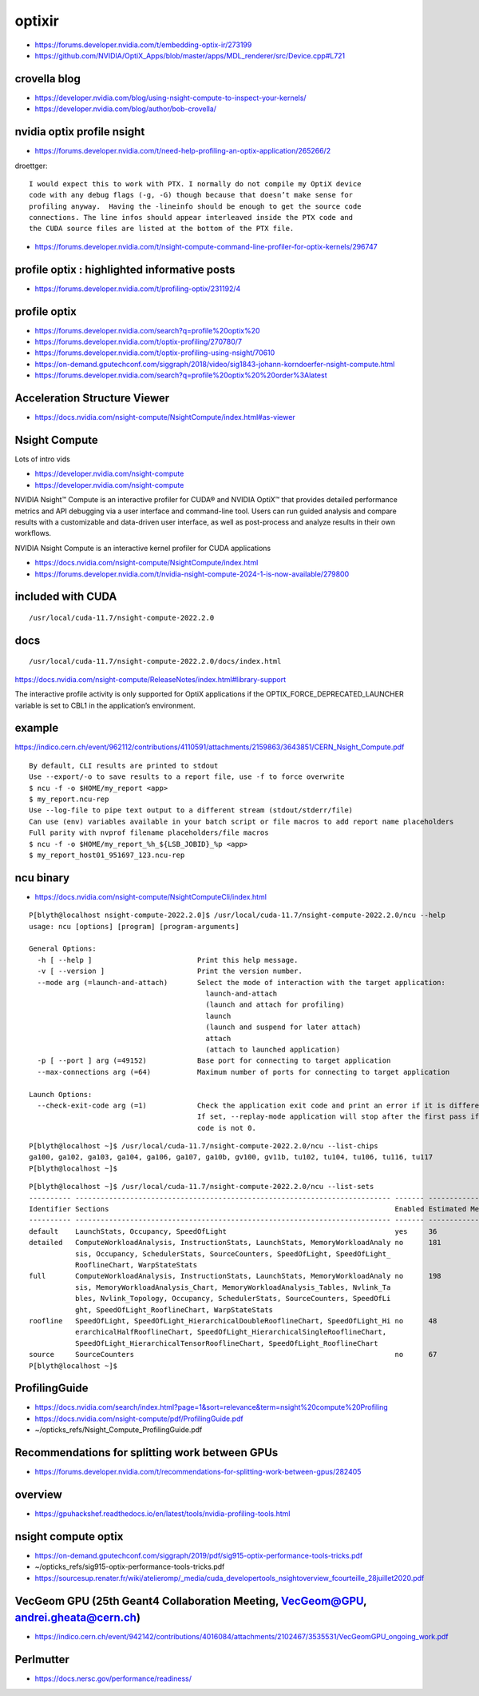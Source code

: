 optixir
=========

* https://forums.developer.nvidia.com/t/embedding-optix-ir/273199
* https://github.com/NVIDIA/OptiX_Apps/blob/master/apps/MDL_renderer/src/Device.cpp#L721



crovella blog
--------------

* https://developer.nvidia.com/blog/using-nsight-compute-to-inspect-your-kernels/

* https://developer.nvidia.com/blog/author/bob-crovella/


nvidia optix profile nsight
-----------------------------

* https://forums.developer.nvidia.com/t/need-help-profiling-an-optix-application/265266/2


droettger::

    I would expect this to work with PTX. I normally do not compile my OptiX device
    code with any debug flags (-g, -G) though because that doesn’t make sense for
    profiling anyway.  Having the -lineinfo should be enough to get the source code
    connections. The line infos should appear interleaved inside the PTX code and
    the CUDA source files are listed at the bottom of the PTX file.



* https://forums.developer.nvidia.com/t/nsight-compute-command-line-profiler-for-optix-kernels/296747



profile optix : highlighted informative posts
----------------------------------------------

* https://forums.developer.nvidia.com/t/profiling-optix/231192/4



profile optix
----------------

* https://forums.developer.nvidia.com/search?q=profile%20optix%20

* https://forums.developer.nvidia.com/t/optix-profiling/270780/7

* https://forums.developer.nvidia.com/t/optix-profiling-using-nsight/70610

* https://on-demand.gputechconf.com/siggraph/2018/video/sig1843-johann-korndoerfer-nsight-compute.html



* https://forums.developer.nvidia.com/search?q=profile%20optix%20%20order%3Alatest



Acceleration Structure Viewer
-------------------------------

* https://docs.nvidia.com/nsight-compute/NsightCompute/index.html#as-viewer



Nsight Compute
---------------

Lots of intro vids

* https://developer.nvidia.com/nsight-compute
* https://developer.nvidia.com/nsight-compute


NVIDIA Nsight™ Compute is an interactive profiler for CUDA® and NVIDIA OptiX™
that provides detailed performance metrics and API debugging via a user
interface and command-line tool. Users can run guided analysis and compare
results with a customizable and data-driven user interface, as well as
post-process and analyze results in their own workflows.



NVIDIA Nsight Compute is an interactive kernel profiler for CUDA applications

* https://docs.nvidia.com/nsight-compute/NsightCompute/index.html


* https://forums.developer.nvidia.com/t/nvidia-nsight-compute-2024-1-is-now-available/279800


included with CUDA
--------------------

::

   /usr/local/cuda-11.7/nsight-compute-2022.2.0


docs
------

::

    /usr/local/cuda-11.7/nsight-compute-2022.2.0/docs/index.html


https://docs.nvidia.com/nsight-compute/ReleaseNotes/index.html#library-support

The interactive profile activity is only supported for OptiX applications if
the OPTIX_FORCE_DEPRECATED_LAUNCHER variable is set to CBL1 in the
application’s environment.


example
----------

https://indico.cern.ch/event/962112/contributions/4110591/attachments/2159863/3643851/CERN_Nsight_Compute.pdf

::

    By default, CLI results are printed to stdout
    Use --export/-o to save results to a report file, use -f to force overwrite
    $ ncu -f -o $HOME/my_report <app>
    $ my_report.ncu-rep
    Use --log-file to pipe text output to a different stream (stdout/stderr/file)
    Can use (env) variables available in your batch script or file macros to add report name placeholders
    Full parity with nvprof filename placeholders/file macros
    $ ncu -f -o $HOME/my_report_%h_${LSB_JOBID}_%p <app>
    $ my_report_host01_951697_123.ncu-rep



ncu binary
------------

* https://docs.nvidia.com/nsight-compute/NsightComputeCli/index.html


::

    P[blyth@localhost nsight-compute-2022.2.0]$ /usr/local/cuda-11.7/nsight-compute-2022.2.0/ncu --help
    usage: ncu [options] [program] [program-arguments]

    General Options:
      -h [ --help ]                         Print this help message.
      -v [ --version ]                      Print the version number.
      --mode arg (=launch-and-attach)       Select the mode of interaction with the target application:
                                              launch-and-attach
                                              (launch and attach for profiling)
                                              launch
                                              (launch and suspend for later attach)
                                              attach
                                              (attach to launched application)
      -p [ --port ] arg (=49152)            Base port for connecting to target application
      --max-connections arg (=64)           Maximum number of ports for connecting to target application

    Launch Options:
      --check-exit-code arg (=1)            Check the application exit code and print an error if it is different than 0. 
                                            If set, --replay-mode application will stop after the first pass if the exit 
                                            code is not 0.

::

    P[blyth@localhost ~]$ /usr/local/cuda-11.7/nsight-compute-2022.2.0/ncu --list-chips   
    ga100, ga102, ga103, ga104, ga106, ga107, ga10b, gv100, gv11b, tu102, tu104, tu106, tu116, tu117
    P[blyth@localhost ~]$ 


::

    P[blyth@localhost ~]$ /usr/local/cuda-11.7/nsight-compute-2022.2.0/ncu --list-sets
    ---------- --------------------------------------------------------------------------- ------- -----------------
    Identifier Sections                                                                    Enabled Estimated Metrics
    ---------- --------------------------------------------------------------------------- ------- -----------------
    default    LaunchStats, Occupancy, SpeedOfLight                                        yes     36               
    detailed   ComputeWorkloadAnalysis, InstructionStats, LaunchStats, MemoryWorkloadAnaly no      181              
               sis, Occupancy, SchedulerStats, SourceCounters, SpeedOfLight, SpeedOfLight_                          
               RooflineChart, WarpStateStats                                                                        
    full       ComputeWorkloadAnalysis, InstructionStats, LaunchStats, MemoryWorkloadAnaly no      198              
               sis, MemoryWorkloadAnalysis_Chart, MemoryWorkloadAnalysis_Tables, Nvlink_Ta                          
               bles, Nvlink_Topology, Occupancy, SchedulerStats, SourceCounters, SpeedOfLi                          
               ght, SpeedOfLight_RooflineChart, WarpStateStats                                                      
    roofline   SpeedOfLight, SpeedOfLight_HierarchicalDoubleRooflineChart, SpeedOfLight_Hi no      48               
               erarchicalHalfRooflineChart, SpeedOfLight_HierarchicalSingleRooflineChart,                           
               SpeedOfLight_HierarchicalTensorRooflineChart, SpeedOfLight_RooflineChart                             
    source     SourceCounters                                                              no      67               
    P[blyth@localhost ~]$ 




ProfilingGuide
----------------

* https://docs.nvidia.com/search/index.html?page=1&sort=relevance&term=nsight%20compute%20Profiling
* https://docs.nvidia.com/nsight-compute/pdf/ProfilingGuide.pdf
* ~/opticks_refs/Nsight_Compute_ProfilingGuide.pdf




Recommendations for splitting work between GPUs
-------------------------------------------------

* https://forums.developer.nvidia.com/t/recommendations-for-splitting-work-between-gpus/282405



overview
----------


* https://gpuhackshef.readthedocs.io/en/latest/tools/nvidia-profiling-tools.html


nsight compute optix
----------------------


* https://on-demand.gputechconf.com/siggraph/2019/pdf/sig915-optix-performance-tools-tricks.pdf
* ~/opticks_refs/sig915-optix-performance-tools-tricks.pdf


* https://sourcesup.renater.fr/wiki/atelieromp/_media/cuda_developertools_nsightoverview_fcourteille_28juillet2020.pdf

VecGeom GPU (25th Geant4 Collaboration Meeting, VecGeom@GPU, andrei.gheata@cern.ch)
------------------------------------------------------------------------------------

* https://indico.cern.ch/event/942142/contributions/4016084/attachments/2102467/3535531/VecGeomGPU_ongoing_work.pdf





Perlmutter
-------------

* https://docs.nersc.gov/performance/readiness/
